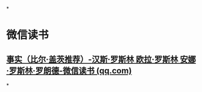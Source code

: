 *
* 微信读书
** [[https://weread.qq.com/web/bookDetail/14b3246071831d1514b1198][事实（比尔·盖茨推荐）-汉斯·罗斯林 欧拉·罗斯林 安娜·罗斯林·罗朗德-微信读书 (qq.com)]]
*
